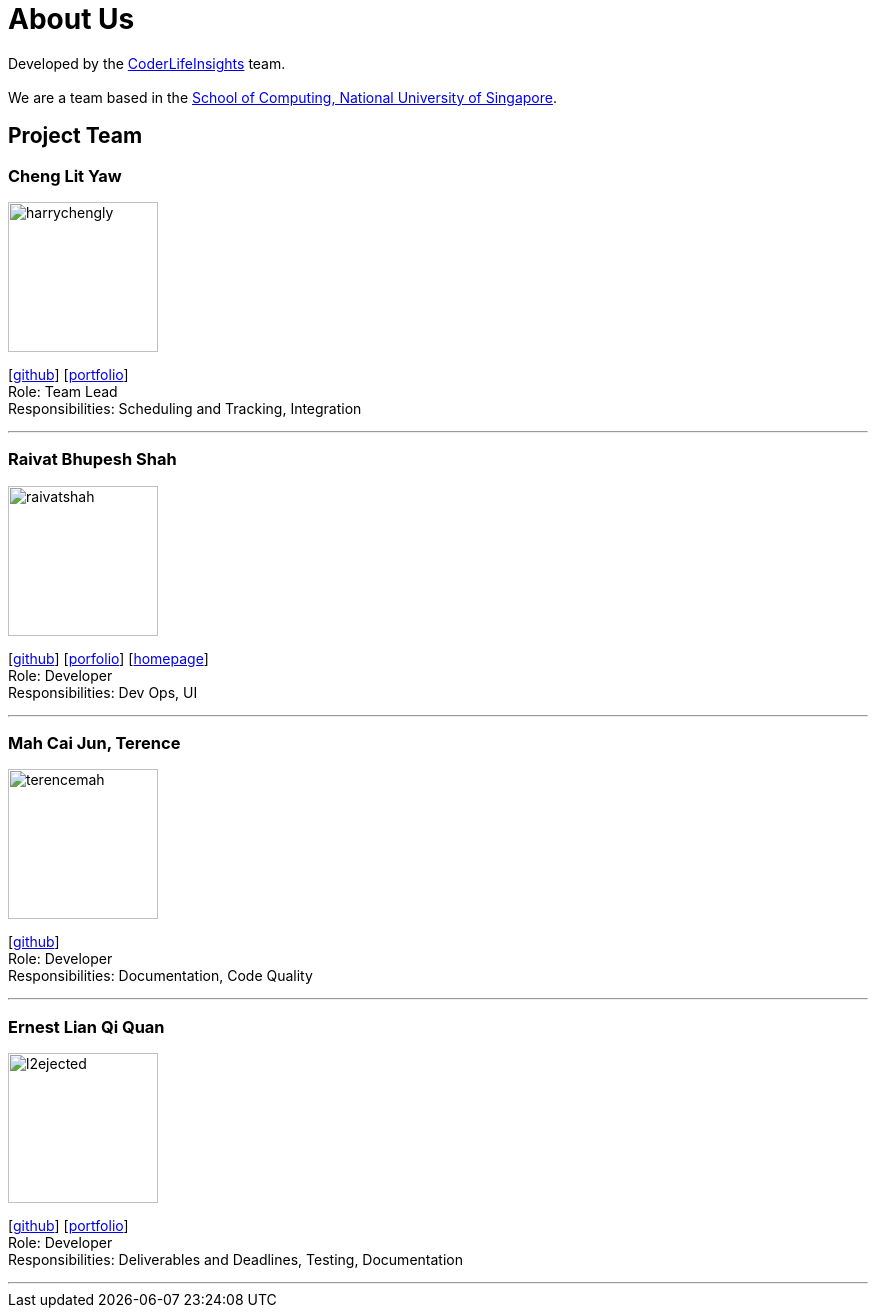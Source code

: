 = About Us
:site-section: AboutUs
:relfileprefix: team/
:imagesDir: images
:stylesDir: stylesheets

Developed by the https://github.com/orgs/AY1920S2-CS2103-W14-4/teams/developers/members[CoderLifeInsights] team. +
{empty} +
We are a team based in the http://www.comp.nus.edu.sg[School of Computing, National University of Singapore].

== Project Team

=== Cheng Lit Yaw

image::harrychengly.png[width="150",align="left"]
{empty}[https://github.com/harrychengly[github]] [<<harrychengly#, portfolio>>] +
Role: Team Lead +
Responsibilities: Scheduling and Tracking, Integration

'''

=== Raivat Bhupesh Shah

image::raivatshah.png[width="150",align="left"]
{empty}[http://github.com/raivatshah[github]] [<<raivatshah#, porfolio>>] [https://raivat.dev[homepage]] +
Role: Developer +
Responsibilities: Dev Ops, UI

'''

=== Mah Cai Jun, Terence

image::terencemah.png[width="150",align="left"]
{empty}[http://github.com/terencemah[github]] +
Role: Developer +
Responsibilities: Documentation, Code Quality

'''

=== Ernest Lian Qi Quan

image::l2ejected.png[width="150",align="left"]
{empty}[http://github.com/l2ejected[github]] [<<l2ejected#, portfolio>>] +
Role: Developer +
Responsibilities: Deliverables and Deadlines, Testing, Documentation

'''
